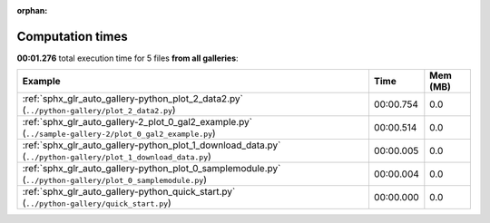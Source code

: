 
:orphan:

.. _sphx_glr_sg_execution_times:


Computation times
=================
**00:01.276** total execution time for 5 files **from all galleries**:

.. container::

  .. raw:: html

    <style scoped>
    <link href="https://cdnjs.cloudflare.com/ajax/libs/twitter-bootstrap/5.3.0/css/bootstrap.min.css" rel="stylesheet" />
    <link href="https://cdn.datatables.net/1.13.6/css/dataTables.bootstrap5.min.css" rel="stylesheet" />
    </style>
    <script src="https://code.jquery.com/jquery-3.7.0.js"></script>
    <script src="https://cdn.datatables.net/1.13.6/js/jquery.dataTables.min.js"></script>
    <script src="https://cdn.datatables.net/1.13.6/js/dataTables.bootstrap5.min.js"></script>
    <script type="text/javascript" class="init">
    $(document).ready( function () {
        $('table.sg-datatable').DataTable({order: [[1, 'desc']]});
    } );
    </script>

  .. list-table::
   :header-rows: 1
   :class: table table-striped sg-datatable

   * - Example
     - Time
     - Mem (MB)
   * - :ref:`sphx_glr_auto_gallery-python_plot_2_data2.py` (``../python-gallery/plot_2_data2.py``)
     - 00:00.754
     - 0.0
   * - :ref:`sphx_glr_auto_gallery-2_plot_0_gal2_example.py` (``../sample-gallery-2/plot_0_gal2_example.py``)
     - 00:00.514
     - 0.0
   * - :ref:`sphx_glr_auto_gallery-python_plot_1_download_data.py` (``../python-gallery/plot_1_download_data.py``)
     - 00:00.005
     - 0.0
   * - :ref:`sphx_glr_auto_gallery-python_plot_0_samplemodule.py` (``../python-gallery/plot_0_samplemodule.py``)
     - 00:00.004
     - 0.0
   * - :ref:`sphx_glr_auto_gallery-python_quick_start.py` (``../python-gallery/quick_start.py``)
     - 00:00.000
     - 0.0
